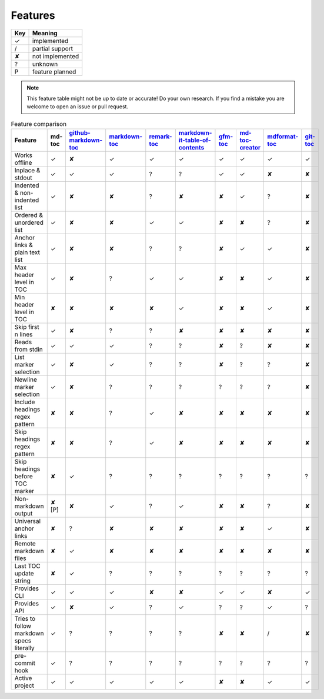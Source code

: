 Features
========

===     ===============
Key     Meaning
===     ===============
✓       implemented
/       partial support
✘       not implemented
?       unknown
P       feature planned
===     ===============

.. note:: This feature table might not be up to date or accurate! Do your own
          research. If you find a mistake you are welcome to open an issue
          or pull request.

.. list-table:: Feature comparison
   :header-rows: 1

   * - Feature
     - md-toc
     - `github-markdown-toc <https://github.com/ekalinin/github-markdown-toc>`_
     - `markdown-toc <https://github.com/jonschlinkert/markdown-toc>`_
     - `remark-toc <https://github.com/remarkjs/remark-toc>`_
     - `markdown-it-table-of-contents <https://github.com/cmaas/markdown-it-table-of-contents>`_
     - `gfm-toc <https://github.com/waynerv/github-markdown-toc>`_
     - `md-toc-creator <https://github.com/mcb2003/md-toc-creator>`_
     - `mdformat-toc <https://github.com/hukkin/mdformat-toc>`_
     - `git-toc <https://github.com/PrzemekWirkus/git-toc>`_
   * - Works offline
     - ✓
     - ✘
     - ✓
     - ✓
     - ✓
     - ✓
     - ✓
     - ✓
     - ✓
   * - Inplace & stdout
     - ✓
     - ✓
     - ✓
     - ?
     - ?
     - ✓
     - ✓
     - ✘
     - ✘
   * - Indented & non-indented list
     - ✓
     - ✘
     - ✘
     - ?
     - ✘
     - ✘
     - ✓
     - ?
     - ✘
   * - Ordered & unordered list
     - ✓
     - ✘
     - ✘
     - ✓
     - ✓
     - ✘
     - ✘
     - ?
     - ✘
   * - Anchor links & plain text list
     - ✓
     - ✘
     - ✘
     - ?
     - ?
     - ✘
     - ✓
     - ✓
     - ✘
   * - Max header level in TOC
     - ✓
     - ✘
     - ?
     - ✓
     - ✓
     - ✘
     - ✘
     - ✓
     - ✘
   * - Min header level in TOC
     - ✘
     - ✘
     - ✘
     - ✘
     - ✓
     - ✘
     - ✘
     - ✓
     - ✘
   * - Skip first n lines
     - ✓
     - ✘
     - ?
     - ?
     - ✘
     - ✘
     - ✘
     - ✘
     - ✘
   * - Reads from stdin
     - ✓
     - ✓
     - ✓
     - ?
     - ?
     - ✘
     - ?
     - ✘
     - ✘
   * - List marker selection
     - ✓
     - ✘
     - ✓
     - ?
     - ?
     - ✘
     - ?
     - ?
     - ✘
   * - Newline marker selection
     - ✓
     - ✘
     - ?
     - ?
     - ?
     - ?
     - ?
     - ?
     - ✘
   * - Include headings regex pattern
     - ✘
     - ✘
     - ?
     - ✓
     - ✘
     - ✘
     - ✘
     - ✘
     - ✘
   * - Skip headings regex pattern
     - ✘
     - ✘
     - ?
     - ✓
     - ✘
     - ✘
     - ✘
     - ✘
     - ✘
   * - Skip headings before TOC marker
     - ✘
     - ✓
     - ?
     - ?
     - ?
     - ?
     - ?
     - ?
     - ?
   * - Non-markdown output
     - ✘ [P]
     - ✘
     - ✓
     - ?
     - ✓
     - ✘
     - ✘
     - ?
     - ✘
   * - Universal anchor links
     - ✘
     - ?
     - ✘
     - ✘
     - ✘
     - ✘
     - ✘
     - ✓
     - ✘
   * - Remote markdown files
     - ✘
     - ✓
     - ✘
     - ✘
     - ✘
     - ✘
     - ✘
     - ✘
     - ✘
   * - Last TOC update string
     - ✘
     - ✓
     - ?
     - ?
     - ?
     - ?
     - ?
     - ?
     - ?
   * - Provides CLI
     - ✓
     - ✓
     - ✓
     - ✘
     - ✘
     - ✓
     - ✓
     - ✘
     - ✓
   * - Provides API
     - ✓
     - ✘
     - ✓
     - ?
     - ✓
     - ?
     - ?
     - ✓
     - ?
   * - Tries to follow markdown specs literally
     - ✓
     - ?
     - ?
     - ?
     - ?
     - ✘
     - ✘
     - /
     - ✘
   * - pre-commit hook
     - ✓
     - ?
     - ?
     - ?
     - ?
     - ?
     - ?
     - ?
     - ?
   * - Active project
     - ✓
     - ✓
     - ✓
     - ✓
     - ✓
     - ✘
     - ✘
     - ✓
     - ✓
